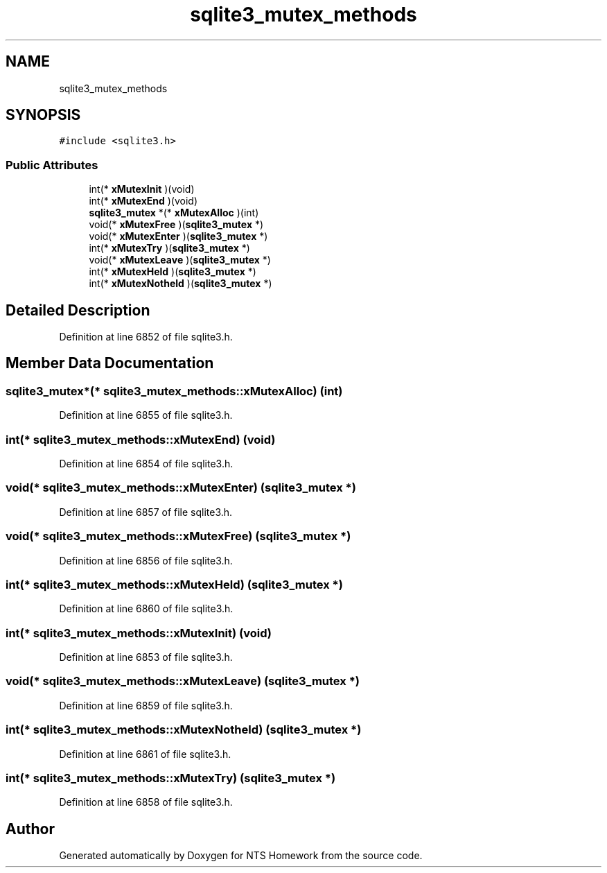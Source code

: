 .TH "sqlite3_mutex_methods" 3 "Mon Jan 22 2018" "Version 1.0" "NTS Homework" \" -*- nroff -*-
.ad l
.nh
.SH NAME
sqlite3_mutex_methods
.SH SYNOPSIS
.br
.PP
.PP
\fC#include <sqlite3\&.h>\fP
.SS "Public Attributes"

.in +1c
.ti -1c
.RI "int(* \fBxMutexInit\fP )(void)"
.br
.ti -1c
.RI "int(* \fBxMutexEnd\fP )(void)"
.br
.ti -1c
.RI "\fBsqlite3_mutex\fP *(* \fBxMutexAlloc\fP )(int)"
.br
.ti -1c
.RI "void(* \fBxMutexFree\fP )(\fBsqlite3_mutex\fP *)"
.br
.ti -1c
.RI "void(* \fBxMutexEnter\fP )(\fBsqlite3_mutex\fP *)"
.br
.ti -1c
.RI "int(* \fBxMutexTry\fP )(\fBsqlite3_mutex\fP *)"
.br
.ti -1c
.RI "void(* \fBxMutexLeave\fP )(\fBsqlite3_mutex\fP *)"
.br
.ti -1c
.RI "int(* \fBxMutexHeld\fP )(\fBsqlite3_mutex\fP *)"
.br
.ti -1c
.RI "int(* \fBxMutexNotheld\fP )(\fBsqlite3_mutex\fP *)"
.br
.in -1c
.SH "Detailed Description"
.PP 
Definition at line 6852 of file sqlite3\&.h\&.
.SH "Member Data Documentation"
.PP 
.SS "\fBsqlite3_mutex\fP*(* sqlite3_mutex_methods::xMutexAlloc) (int)"

.PP
Definition at line 6855 of file sqlite3\&.h\&.
.SS "int(* sqlite3_mutex_methods::xMutexEnd) (void)"

.PP
Definition at line 6854 of file sqlite3\&.h\&.
.SS "void(* sqlite3_mutex_methods::xMutexEnter) (\fBsqlite3_mutex\fP *)"

.PP
Definition at line 6857 of file sqlite3\&.h\&.
.SS "void(* sqlite3_mutex_methods::xMutexFree) (\fBsqlite3_mutex\fP *)"

.PP
Definition at line 6856 of file sqlite3\&.h\&.
.SS "int(* sqlite3_mutex_methods::xMutexHeld) (\fBsqlite3_mutex\fP *)"

.PP
Definition at line 6860 of file sqlite3\&.h\&.
.SS "int(* sqlite3_mutex_methods::xMutexInit) (void)"

.PP
Definition at line 6853 of file sqlite3\&.h\&.
.SS "void(* sqlite3_mutex_methods::xMutexLeave) (\fBsqlite3_mutex\fP *)"

.PP
Definition at line 6859 of file sqlite3\&.h\&.
.SS "int(* sqlite3_mutex_methods::xMutexNotheld) (\fBsqlite3_mutex\fP *)"

.PP
Definition at line 6861 of file sqlite3\&.h\&.
.SS "int(* sqlite3_mutex_methods::xMutexTry) (\fBsqlite3_mutex\fP *)"

.PP
Definition at line 6858 of file sqlite3\&.h\&.

.SH "Author"
.PP 
Generated automatically by Doxygen for NTS Homework from the source code\&.
